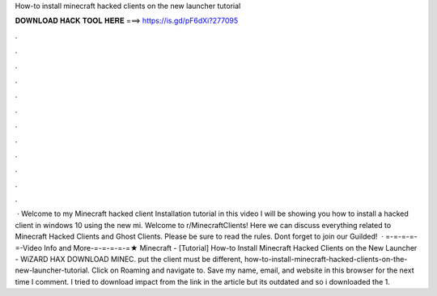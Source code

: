 How-to install minecraft hacked clients on the new launcher tutorial

𝐃𝐎𝐖𝐍𝐋𝐎𝐀𝐃 𝐇𝐀𝐂𝐊 𝐓𝐎𝐎𝐋 𝐇𝐄𝐑𝐄 ===> https://is.gd/pF6dXi?277095

.

.

.

.

.

.

.

.

.

.

.

.

 · Welcome to my Minecraft hacked client Installation tutorial in this video I will be showing you how to install a hacked client in windows 10 using the new mi. Welcome to r/MinecraftClients! Here we can discuss everything related to Minecraft Hacked Clients and Ghost Clients. Please be sure to read the rules. Dont forget to join our Guilded!  · =-=-=-=-=-Video Info and More-=-=-=-=-=★ Minecraft - [Tutorial] How-to Install Minecraft Hacked Clients on the New Launcher - WiZARD HAX DOWNLOAD MINEC. put the client must be different, how-to-install-minecraft-hacked-clients-on-the-new-launcher-tutorial. Click on Roaming and navigate to. Save my name, email, and website in this browser for the next time I comment. I tried to download impact from the link in the article but its outdated and so i downloaded the 1.